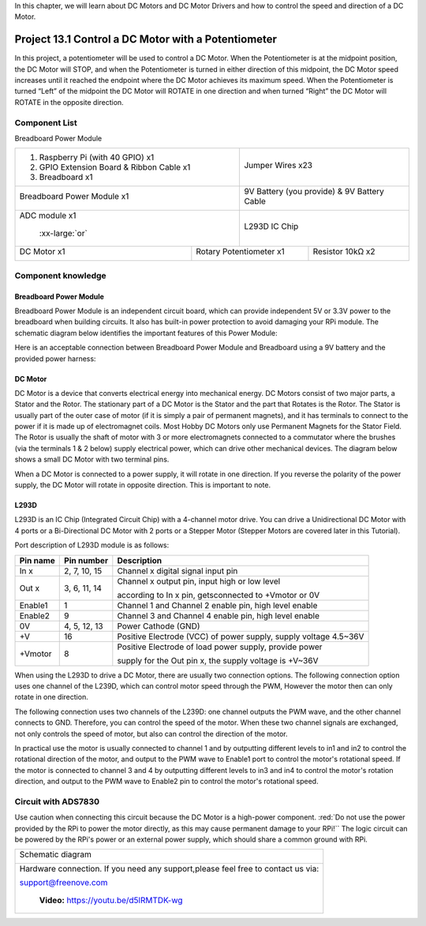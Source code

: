 

In this chapter, we will learn about DC Motors and DC Motor Drivers and how to control the speed and direction of a DC Motor.

Project 13.1 Control a DC Motor with a Potentiometer
****************************************************************

In this project, a potentiometer will be used to control a DC Motor. When the Potentiometer is at the midpoint position, the DC Motor will STOP, and when the Potentiometer is turned in either direction of this midpoint, the DC Motor speed increases until it reached the endpoint where the DC Motor achieves its maximum speed. When the Potentiometer is turned “Left” of the midpoint the DC Motor will ROTATE in one direction and when turned “Right” the DC Motor will ROTATE in the opposite direction. 

Component List
================================================================

Breadboard Power Module 

+-------------------------------------------------+-------------------------------------------------+
|1. Raspberry Pi (with 40 GPIO) x1                |                                                 |     
|                                                 |   Jumper Wires x23                              |       
|2. GPIO Extension Board & Ribbon Cable x1        |                                                 |       
|                                                 |     |jumper-wire|                               |                                                            
|3. Breadboard x1                                 |                                                 |                                                                 
+-------------------------------------------------+-------------------------------------------------+
| Breadboard Power Module x1                      | 9V Battery (you provide) & 9V Battery Cable     |
|                                                 |                                                 |
|  |power-module|                                 |  |Battery_cable|                                |                           
+-------------------------------------------------+-------------------------------------------------+
| ADC module x1                                   | L293D IC Chip                                   |
|                                                 |                                                 |
|  |ADC-module-1|   :xx-large:`or`  |ADC-module-2|| |L2983_chip|                                    |
+-----------------------------+-------------------+--------------+----------------------------------+
| DC Motor x1                 | Rotary Potentiometer x1          | Resistor 10kΩ x2                 |
|                             |                                  |                                  |
|  |DC_Motor_Module|          |  |Rotary-potentiometer|          |  |Resistor-10kΩ|                 |
+-----------------------------+----------------------------------+----------------------------------+

.. |jumper-wire| image:: ../_static/imgs/jumper-wire.png
.. |Resistor-10kΩ| image:: ../_static/imgs/Resistor-10kΩ.png
    :width: 30%
.. |power-module| image:: ../_static/imgs/power-module.png
    :width: 60%
.. |ADC-module-1| image:: ../_static/imgs/ADC-module-1.png
    :width: 30%
.. |ADC-module-2| image:: ../_static/imgs/ADC-module-2.png
    :width: 30%
.. |Battery_cable| image:: ../_static/imgs/Battery_cable.png
.. |Rotary-potentiometer| image:: ../_static/imgs/Rotary-potentiometer.png
    :width: 70%
.. |L2983_chip| image:: ../_static/imgs/L2983_chip.png
    :width: 40%
.. |DC_Motor_Module| image:: ../_static/imgs/DC_Motor_Module.png
    :width: 50%

Component knowledge
================================================================

Breadboard Power Module 
----------------------------------------------------------------

Breadboard Power Module is an independent circuit board, which can provide independent 5V or 3.3V power to the breadboard when building circuits. It also has built-in power protection to avoid damaging your RPi module. The schematic diagram below identifies the important features of this Power Module:

.. image:: ../_static/imgs/power-mode.png
    :align: center

Here is an acceptable connection between Breadboard Power Module and Breadboard using a 9V battery and the provided power harness:

.. image:: ../_static/imgs/power-mode-2.png
    :width: 70%
    :align: center

DC Motor
----------------------------------------------------------------

DC Motor is a device that converts electrical energy into mechanical energy. DC Motors consist of two major parts, a Stator and the Rotor. The stationary part of a DC Motor is the Stator and the part that Rotates is the Rotor. The Stator is usually part of the outer case of motor (if it is simply a pair of permanent magnets), and it has terminals to connect to the power if it is made up of electromagnet coils. Most Hobby DC Motors only use Permanent Magnets for the Stator Field. The Rotor is usually the shaft of motor with 3 or more electromagnets connected to a commutator where the brushes (via the terminals 1 & 2 below) supply electrical power, which can drive other mechanical devices. The diagram below shows a small DC Motor with two terminal pins.

.. image:: ../_static/imgs/DC-Motor.png
    :align: center

When a DC Motor is connected to a power supply, it will rotate in one direction. If you reverse the polarity of the power supply, the DC Motor will rotate in opposite direction. This is important to note.

.. image:: ../_static/imgs/DC-Motor-1.png
    :align: center

L293D
----------------------------------------------------------------

L293D is an IC Chip (Integrated Circuit Chip) with a 4-channel motor drive. You can drive a Unidirectional DC Motor with 4 ports or a Bi-Directional DC Motor with 2 ports or a Stepper Motor (Stepper Motors are covered later in this Tutorial).

.. image:: ../_static/imgs/L293D.png
    :align: center

Port description of L293D module is as follows:

+----------+--------------+------------------------------------------------------------------+
| Pin name | Pin number   |                    Description                                   |   
+==========+==============+==================================================================+
| In x     | 2, 7, 10, 15 | Channel x digital signal input pin                               |                   
+----------+--------------+------------------------------------------------------------------+                                                  
|          |              | Channel x output pin, input high or low level                    |
| Out x    | 3, 6, 11, 14 |                                                                  |
|          |              | according to In x pin, getsconnected to +Vmotor or 0V            |                                      
+----------+--------------+------------------------------------------------------------------+
| Enable1  | 1            | Channel 1 and Channel 2 enable pin, high level enable            |                                     
+----------+--------------+------------------------------------------------------------------+                                                   
| Enable2  | 9            | Channel 3 and Channel 4 enable pin, high level enable            |                                     
+----------+--------------+------------------------------------------------------------------+
| 0V       | 4, 5, 12, 13 | Power Cathode (GND)                                              | 
+----------+--------------+------------------------------------------------------------------+
| +V       | 16           | Positive Electrode (VCC) of power supply, supply voltage 4.5~36V |
+----------+--------------+------------------------------------------------------------------+                                                  
|          |              | Positive Electrode of load power supply, provide power           |
| +Vmotor  | 8            |                                                                  |
|          |              | supply for the Out pin x, the supply voltage is +V~36V           |                                      
+----------+--------------+------------------------------------------------------------------+ 
.. seealso::
    
    For more details, please see the datasheet for this IC Chip.

When using the L293D to drive a DC Motor, there are usually two connection options.
The following connection option uses one channel of the L239D, which can control motor speed through the PWM, However the motor then can only rotate in one direction.

.. image:: ../_static/imgs/L293D-1.png
    :align: center

The following connection uses two channels of the L239D: one channel outputs the PWM wave, and the other channel connects to GND. Therefore, you can control the speed of the motor. When these two channel signals are exchanged, not only controls the speed of motor, but also can control the direction of the motor.

.. image:: ../_static/imgs/L293D-2.png
    :align: center

In practical use the motor is usually connected to channel 1 and by outputting different levels to in1 and in2 to control the rotational direction of the motor, and output to the PWM wave to Enable1 port to control the motor's rotational speed. If the motor is connected to channel 3 and 4 by outputting different levels to in3 and in4 to control the motor's rotation direction, and output to the PWM wave to Enable2 pin to control the motor's rotational speed.

Circuit with ADS7830
================================================================

Use caution when connecting this circuit because the DC Motor is a high-power component. :red:`Do not use the power provided by the RPi to power the motor directly, as this may cause permanent damage to your RPi!`` The logic circuit can be powered by the RPi's power or an external power supply, which should share a common ground with RPi.

+------------------------------------------------------------------------------------------------+
|   Schematic diagram                                                                            |
|                                                                                                |
|   |Motor-ADS7830-Sc|                                                                           |
+------------------------------------------------------------------------------------------------+
|   Hardware connection. If you need any support,please feel free to contact us via:             |
|                                                                                                |
|   support@freenove.com                                                                         |
|                                                                                                |
|   |Motor-ADS7830-Fr|                                                                           |
|                                                                                                |
|    **Video:** https://youtu.be/d5lRMTDK-wg                                                     |
+------------------------------------------------------------------------------------------------+

.. |Motor-ADS7830-Sc| image:: ../_static/imgs/Motor-ADS7830-Sc.png
.. |Motor-ADS7830-Fr| image:: ../_static/imgs/Motor-ADS7830-Fr.png

.. raw:: html

   <iframe height="500" width="690" src="https://www.youtube.com/embed/d5lRMTDK-wg" frameborder="0" allowfullscreen></iframe>
